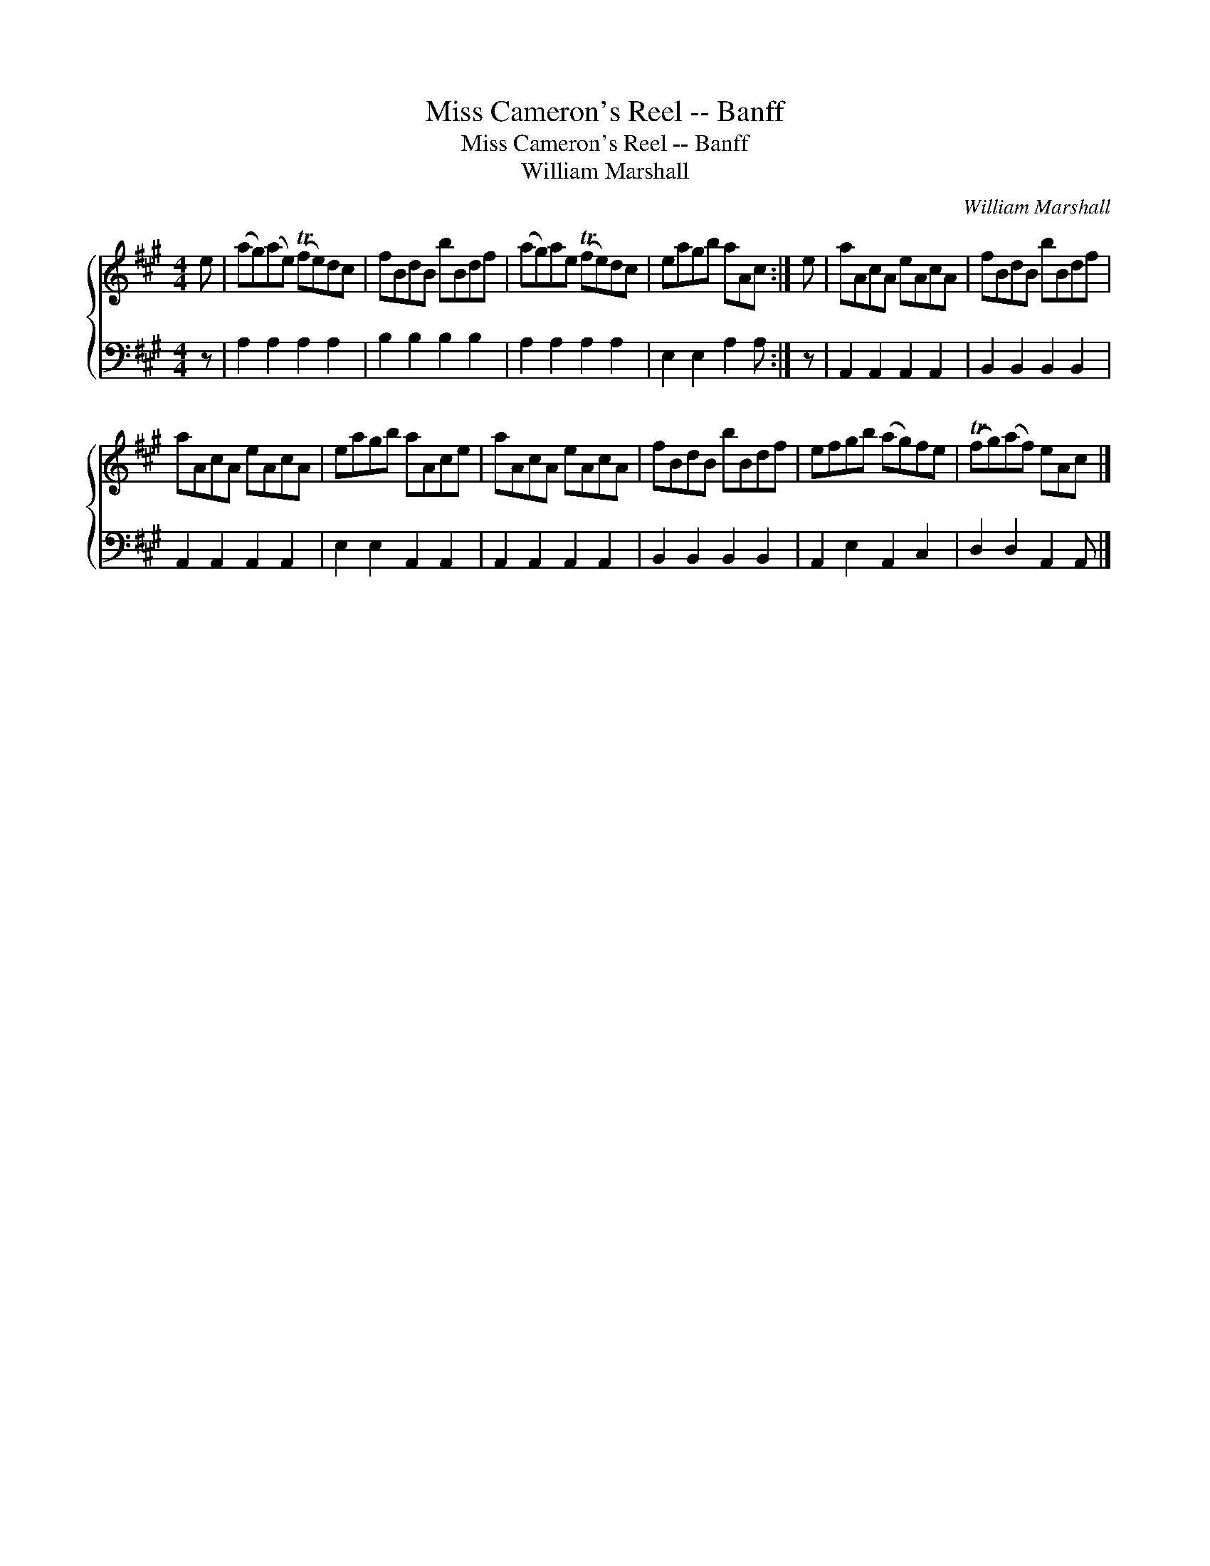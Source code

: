 X:1
T:Miss Cameron's Reel -- Banff
T:Miss Cameron's Reel -- Banff
T:William Marshall
C:William Marshall
%%score { 1 2 }
L:1/8
M:4/4
K:A
V:1 treble 
V:2 bass 
V:1
 e | (ag)(ae) (Tfe)dc | fBdB bBdf | (ag)ae (Tfe)dc | eagb aAc :| e | aAcA eAcA | fBdB bBdf | %8
 aAcA eAcA | eagb aAce | aAcA eAcA | fBdB bBdf | efgb (ag)fe | (Tfg)(af) eAc |] %14
V:2
 z | A,2 A,2 A,2 A,2 | B,2 B,2 B,2 B,2 | A,2 A,2 A,2 A,2 | E,2 E,2 A,2 A, :| z | %6
 A,,2 A,,2 A,,2 A,,2 | B,,2 B,,2 B,,2 B,,2 | A,,2 A,,2 A,,2 A,,2 | E,2 E,2 A,,2 A,,2 | %10
 A,,2 A,,2 A,,2 A,,2 | B,,2 B,,2 B,,2 B,,2 | A,,2 E,2 A,,2 C,2 | D,2 D,2 A,,2 A,, |] %14

